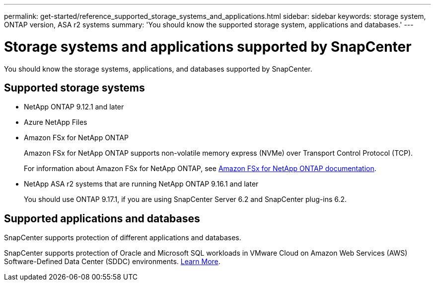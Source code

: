 ---
permalink: get-started/reference_supported_storage_systems_and_applications.html
sidebar: sidebar
keywords: storage system, ONTAP version, ASA r2 systems
summary: 'You should know the supported storage system, applications and databases.'
---

= Storage systems and applications supported by SnapCenter
:icons: font
:imagesdir: ../media/

[.lead]
You should know the storage systems, applications, and databases supported by SnapCenter.

== Supported storage systems

* NetApp ONTAP 9.12.1 and later
* Azure NetApp Files
* Amazon FSx for NetApp ONTAP
+
Amazon FSx for NetApp ONTAP supports non-volatile memory express (NVMe) over Transport Control Protocol (TCP).
+
For information about Amazon FSx for NetApp ONTAP, see https://docs.aws.amazon.com/fsx/latest/ONTAPGuide/what-is-fsx-ontap.html[Amazon FSx for NetApp ONTAP documentation^].
* NetApp ASA r2 systems that are running NetApp ONTAP 9.16.1 and later
+
You should use ONTAP 9.17.1, if you are using SnapCenter Server 6.2 and SnapCenter plug-ins 6.2.

== Supported applications and databases

SnapCenter supports protection of different applications and databases.

SnapCenter supports protection of Oracle and Microsoft SQL workloads in VMware Cloud on Amazon Web Services (AWS) Software-Defined Data Center (SDDC) environments.
https://community.netapp.com/t5/Tech-ONTAP-Blogs/Protect-Oracle-MS-SQL-workloads-using-NetApp-SnapCenter-in-VMware-Cloud-on-AWS/ba-p/449168[Learn More^].

// 2025 Feb 26, SNAPDOC-321